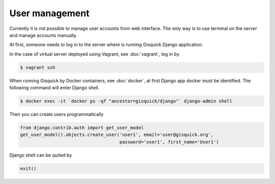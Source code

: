 User management
===============

Currently it is not possible to manage user accounts from web
interface. The only way is to use terminal on the server and manage
accounts manually.

At first, someone needs to log in to the server where is running
Gisquick Django application.

In the case of virtual server deployed using Vagrant, see
:doc:`vagrant`, log in by

.. code-block:: bash

   $ vagrant ssh
   
   
When running Gisquick by Docker containers, see :doc:`docker`, at
first Django app docker must be identified. The following command will
enter Django shell.

.. code-block:: bash
                
   $ docker exec -it `docker ps -qf "ancestor=gisquick/django"` django-admin shell

Then you can create users programmatically

.. code-block:: python
                
   from django.contrib.auth import get_user_model
   get_user_model().objects.create_user('user1', email='user@gisquick.org',
                                        password='user1', first_name='User1')

Django shell can be quited by

.. code-block:: python

   exit()
